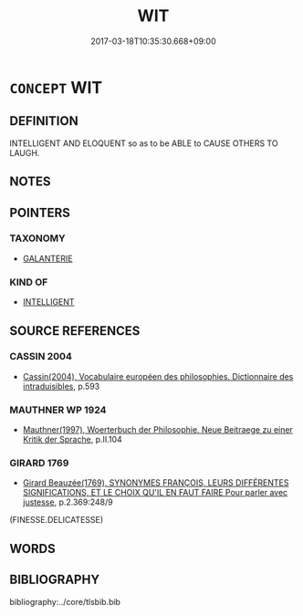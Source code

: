 # -*- mode: mandoku-tls-view -*-
#+TITLE: WIT
#+DATE: 2017-03-18T10:35:30.668+09:00        
#+STARTUP: content
* =CONCEPT= WIT
:PROPERTIES:
:CUSTOM_ID: uuid-fb787113-8d21-4cb3-8f00-c7a77e0c1fd5
:SYNONYM+:  HUMOUR
:SYNONYM+:  INTELLIGENCE
:SYNONYM+:  SHREWDNESS
:SYNONYM+:  ASTUTENESS
:SYNONYM+:  CLEVERNESS
:SYNONYM+:  CANNINESS
:SYNONYM+:  SENSE
:SYNONYM+:  COMMON SENSE
:SYNONYM+:  WISDOM
:SYNONYM+:  SAGACITY
:SYNONYM+:  JUDGMENT
:SYNONYM+:  ACUMEN
:SYNONYM+:  INSIGHT
:SYNONYM+:  BRAINS
:SYNONYM+:  MIND
:SYNONYM+:  INFORMAL GUMPTION
:SYNONYM+:  SAVVY
:SYNONYM+:  HORSE SENSE
:SYNONYM+:  SMARTS
:SYNONYM+:  STREET SMARTS
:TR_ZH: 詼諧
:END:
** DEFINITION

INTELLIGENT AND ELOQUENT so as to be ABLE to CAUSE OTHERS TO LAUGH.

** NOTES

** POINTERS
*** TAXONOMY
 - [[tls:concept:GALANTERIE][GALANTERIE]]

*** KIND OF
 - [[tls:concept:INTELLIGENT][INTELLIGENT]]

** SOURCE REFERENCES
*** CASSIN 2004
 - [[cite:CASSIN-2004][Cassin(2004), Vocabulaire européen des philosophies. Dictionnaire des intraduisibles]], p.593

*** MAUTHNER WP 1924
 - [[cite:MAUTHNER-WP-1924][Mauthner(1997), Woerterbuch der Philosophie. Neue Beitraege zu einer Kritik der Sprache]], p.II.104

*** GIRARD 1769
 - [[cite:GIRARD-1769][Girard Beauzée(1769), SYNONYMES FRANÇOIS, LEURS DIFFÉRENTES SIGNIFICATIONS, ET LE CHOIX QU'IL EN FAUT FAIRE Pour parler avec justesse]], p.2.369:248/9
 (FINESSE.DELICATESSE)
** WORDS
   :PROPERTIES:
   :VISIBILITY: children
   :END:
** BIBLIOGRAPHY
bibliography:../core/tlsbib.bib
